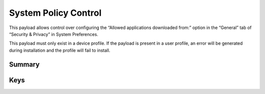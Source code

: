System Policy Control
=====================

This payload allows control over configuring the “Allowed applications downloaded from:” option in the “General” tab of “Security & Privacy” in System Preferences.

This payload must only exist in a device profile. If the payload is present in a user profile, an error will be generated during installation and the profile will fail to install.

Summary
-------

.. pfmheader:: manifests/manual/com.apple.systempolicy.control manifest.plist
.. pfm:: manifests/manual/com.apple.systempolicy.control manifest.plist

Keys
----

.. pfmkey:: EnableAssessment manifests/manual/com.apple.systempolicy.control manifest.plist
.. pfmkey:: AllowIdentifiedDevelopers manifests/manual/com.apple.systempolicy.control manifest.plist